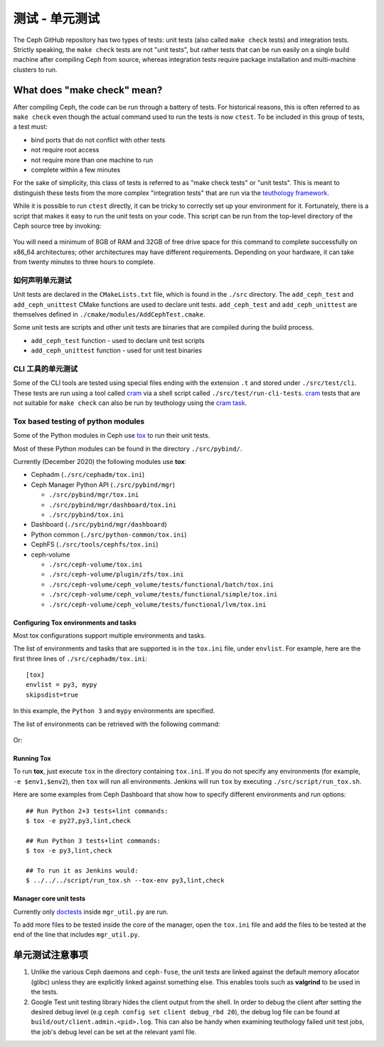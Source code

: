 .. _dev-testing-unit-tests:

测试 - 单元测试
===============

The Ceph GitHub repository has two types of tests: unit tests (also called
``make check`` tests) and integration tests. Strictly speaking, the
``make check`` tests are not "unit tests", but rather tests that can be run
easily on a single build machine after compiling Ceph from source, whereas
integration tests require package installation and multi-machine clusters to
run.

.. _make-check:

What does "make check" mean?
----------------------------

After compiling Ceph, the code can be run through a battery of tests. For
historical reasons, this is often referred to as ``make check`` even though
the actual command used to run the tests is now ``ctest``. To be included in
this group of tests, a test must:

* bind ports that do not conflict with other tests
* not require root access
* not require more than one machine to run
* complete within a few minutes

For the sake of simplicity, this class of tests is referred to as "make
check tests" or "unit tests". This is meant to distinguish these tests from
the more complex "integration tests" that are run via the `teuthology
framework`_.

While it is possible to run ``ctest`` directly, it can be tricky to correctly
set up your environment for it. Fortunately, there is a script that makes it
easy to run the unit tests on your code. This script can be run from the
top-level directory of the Ceph source tree by invoking:

  .. prompt:: bash $

     ./run-make-check.sh

You will need a minimum of 8GB of RAM and 32GB of free drive space for this
command to complete successfully on x86_64 architectures; other architectures
may have different requirements. Depending on your hardware, it can take from
twenty minutes to three hours to complete.


如何声明单元测试
^^^^^^^^^^^^^^^^
.. How unit tests are declared

Unit tests are declared in the ``CMakeLists.txt`` file, which is found in the
``./src`` directory. The ``add_ceph_test`` and ``add_ceph_unittest`` CMake
functions are used to declare unit tests.  ``add_ceph_test`` and
``add_ceph_unittest`` are themselves defined in
``./cmake/modules/AddCephTest.cmake``. 

Some unit tests are scripts and other unit tests are binaries that are
compiled during the build process.  

* ``add_ceph_test`` function - used to declare unit test scripts 
* ``add_ceph_unittest`` function - used for unit test binaries

CLI 工具的单元测试
^^^^^^^^^^^^^^^^^^
.. Unit testing of CLI tools

Some of the CLI tools are tested using special files ending with the extension
``.t`` and stored under ``./src/test/cli``. These tests are run using a tool
called `cram`_ via a shell script called ``./src/test/run-cli-tests``.
`cram`_ tests that are not suitable for ``make check`` can also be run by
teuthology using the `cram task`_.

.. _`cram`: https://bitheap.org/cram/
.. _`cram task`: https://github.com/ceph/ceph/blob/master/qa/tasks/cram.py

Tox based testing of python modules
^^^^^^^^^^^^^^^^^^^^^^^^^^^^^^^^^^^
Some of the Python modules in Ceph use `tox <https://tox.readthedocs.io/en/latest/>`_ 
to run their unit tests.

Most of these Python modules can be found in the directory ``./src/pybind/``.

Currently (December 2020) the following modules use **tox**:

* Cephadm (``./src/cephadm/tox.ini``)
* Ceph Manager Python API (``./src/pybind/mgr``)

  * ``./src/pybind/mgr/tox.ini``
    
  * ``./src/pybind/mgr/dashboard/tox.ini``

  * ``./src/pybind/tox.ini``

* Dashboard (``./src/pybind/mgr/dashboard``)
* Python common (``./src/python-common/tox.ini``)
* CephFS (``./src/tools/cephfs/tox.ini``)
* ceph-volume

  * ``./src/ceph-volume/tox.ini``

  * ``./src/ceph-volume/plugin/zfs/tox.ini``

  * ``./src/ceph-volume/ceph_volume/tests/functional/batch/tox.ini``

  * ``./src/ceph-volume/ceph_volume/tests/functional/simple/tox.ini``

  * ``./src/ceph-volume/ceph_volume/tests/functional/lvm/tox.ini``

Configuring Tox environments and tasks 
""""""""""""""""""""""""""""""""""""""
Most tox configurations support multiple environments and tasks. 

The list of environments and tasks that are supported is in the ``tox.ini``
file, under ``envlist``. For example, here are the first three lines of
``./src/cephadm/tox.ini``::

   [tox]
   envlist = py3, mypy
   skipsdist=true

In this example, the ``Python 3`` and ``mypy`` environments are specified.

The list of environments can be retrieved with the following command:

  .. prompt:: bash $

     tox --list

Or:

  .. prompt:: bash $

     tox -l

Running Tox
"""""""""""
To run **tox**, just execute ``tox`` in the directory containing
``tox.ini``.  If you do not specify any environments (for example, ``-e
$env1,$env2``), then ``tox`` will run all environments. Jenkins will run
``tox`` by executing ``./src/script/run_tox.sh``.

Here are some examples from Ceph Dashboard that show how to specify different
environments and run options::

  ## Run Python 2+3 tests+lint commands:
  $ tox -e py27,py3,lint,check

  ## Run Python 3 tests+lint commands:
  $ tox -e py3,lint,check

  ## To run it as Jenkins would:  
  $ ../../../script/run_tox.sh --tox-env py3,lint,check

Manager core unit tests
"""""""""""""""""""""""

Currently only doctests_ inside ``mgr_util.py`` are run.

To add more files to be tested inside the core of the manager, open the
``tox.ini`` file and add the files to be tested  at the end of the line that
includes ``mgr_util.py``.

.. _doctests: https://docs.python.org/3/library/doctest.html

单元测试注意事项
----------------
.. Unit test caveats

#. Unlike the various Ceph daemons and ``ceph-fuse``, the unit tests are
   linked against the default memory allocator (glibc) unless they are
   explicitly linked against something else. This enables tools such as
   **valgrind** to be used in the tests.

#. Google Test unit testing library hides the client output from the shell.
   In order to debug the client after setting the desired debug level
   (e.g ``ceph config set client debug_rbd 20``), the debug log file can
   be found at ``build/out/client.admin.<pid>.log``.
   This can also be handy when examining teuthology failed unit test
   jobs, the job's debug level can be set at the relevant yaml file.

.. _make check:
.. _teuthology framework: https://github.com/ceph/teuthology
